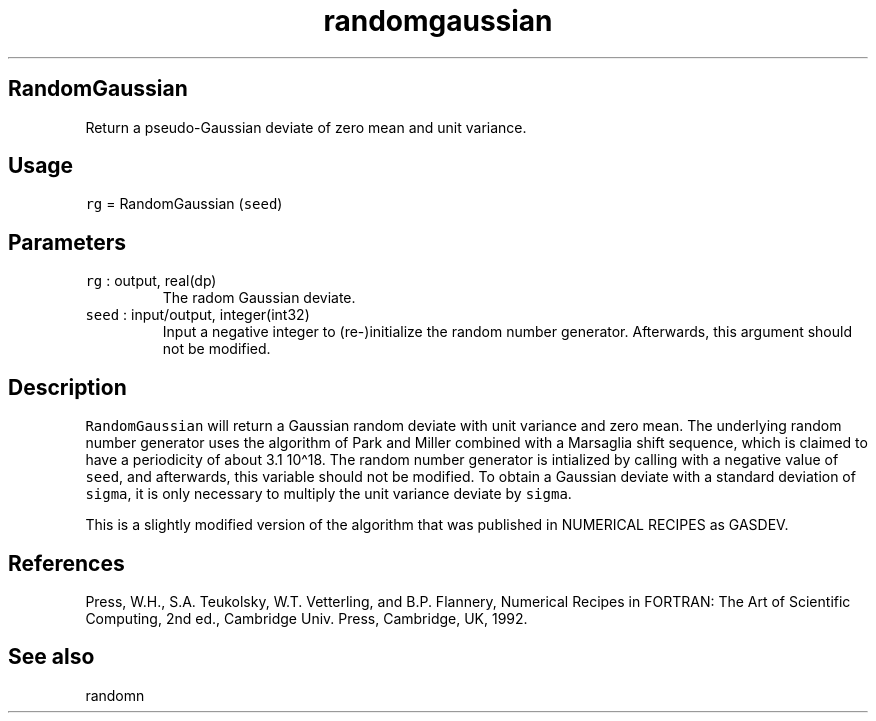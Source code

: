 .\" Automatically generated by Pandoc 2.19.2
.\"
.\" Define V font for inline verbatim, using C font in formats
.\" that render this, and otherwise B font.
.ie "\f[CB]x\f[]"x" \{\
. ftr V B
. ftr VI BI
. ftr VB B
. ftr VBI BI
.\}
.el \{\
. ftr V CR
. ftr VI CI
. ftr VB CB
. ftr VBI CBI
.\}
.TH "randomgaussian" "1" "2021-02-15" "Fortran 95" "SHTOOLS 4.10"
.hy
.SH RandomGaussian
.PP
Return a pseudo-Gaussian deviate of zero mean and unit variance.
.SH Usage
.PP
\f[V]rg\f[R] = RandomGaussian (\f[V]seed\f[R])
.SH Parameters
.TP
\f[V]rg\f[R] : output, real(dp)
The radom Gaussian deviate.
.TP
\f[V]seed\f[R] : input/output, integer(int32)
Input a negative integer to (re-)initialize the random number generator.
Afterwards, this argument should not be modified.
.SH Description
.PP
\f[V]RandomGaussian\f[R] will return a Gaussian random deviate with unit
variance and zero mean.
The underlying random number generator uses the algorithm of Park and
Miller combined with a Marsaglia shift sequence, which is claimed to
have a periodicity of about 3.1 10\[ha]18.
The random number generator is intialized by calling with a negative
value of \f[V]seed\f[R], and afterwards, this variable should not be
modified.
To obtain a Gaussian deviate with a standard deviation of
\f[V]sigma\f[R], it is only necessary to multiply the unit variance
deviate by \f[V]sigma\f[R].
.PP
This is a slightly modified version of the algorithm that was published
in NUMERICAL RECIPES as GASDEV.
.SH References
.PP
Press, W.H., S.A.
Teukolsky, W.T.
Vetterling, and B.P.
Flannery, Numerical Recipes in FORTRAN: The Art of Scientific Computing,
2nd ed., Cambridge Univ.
Press, Cambridge, UK, 1992.
.SH See also
.PP
randomn
